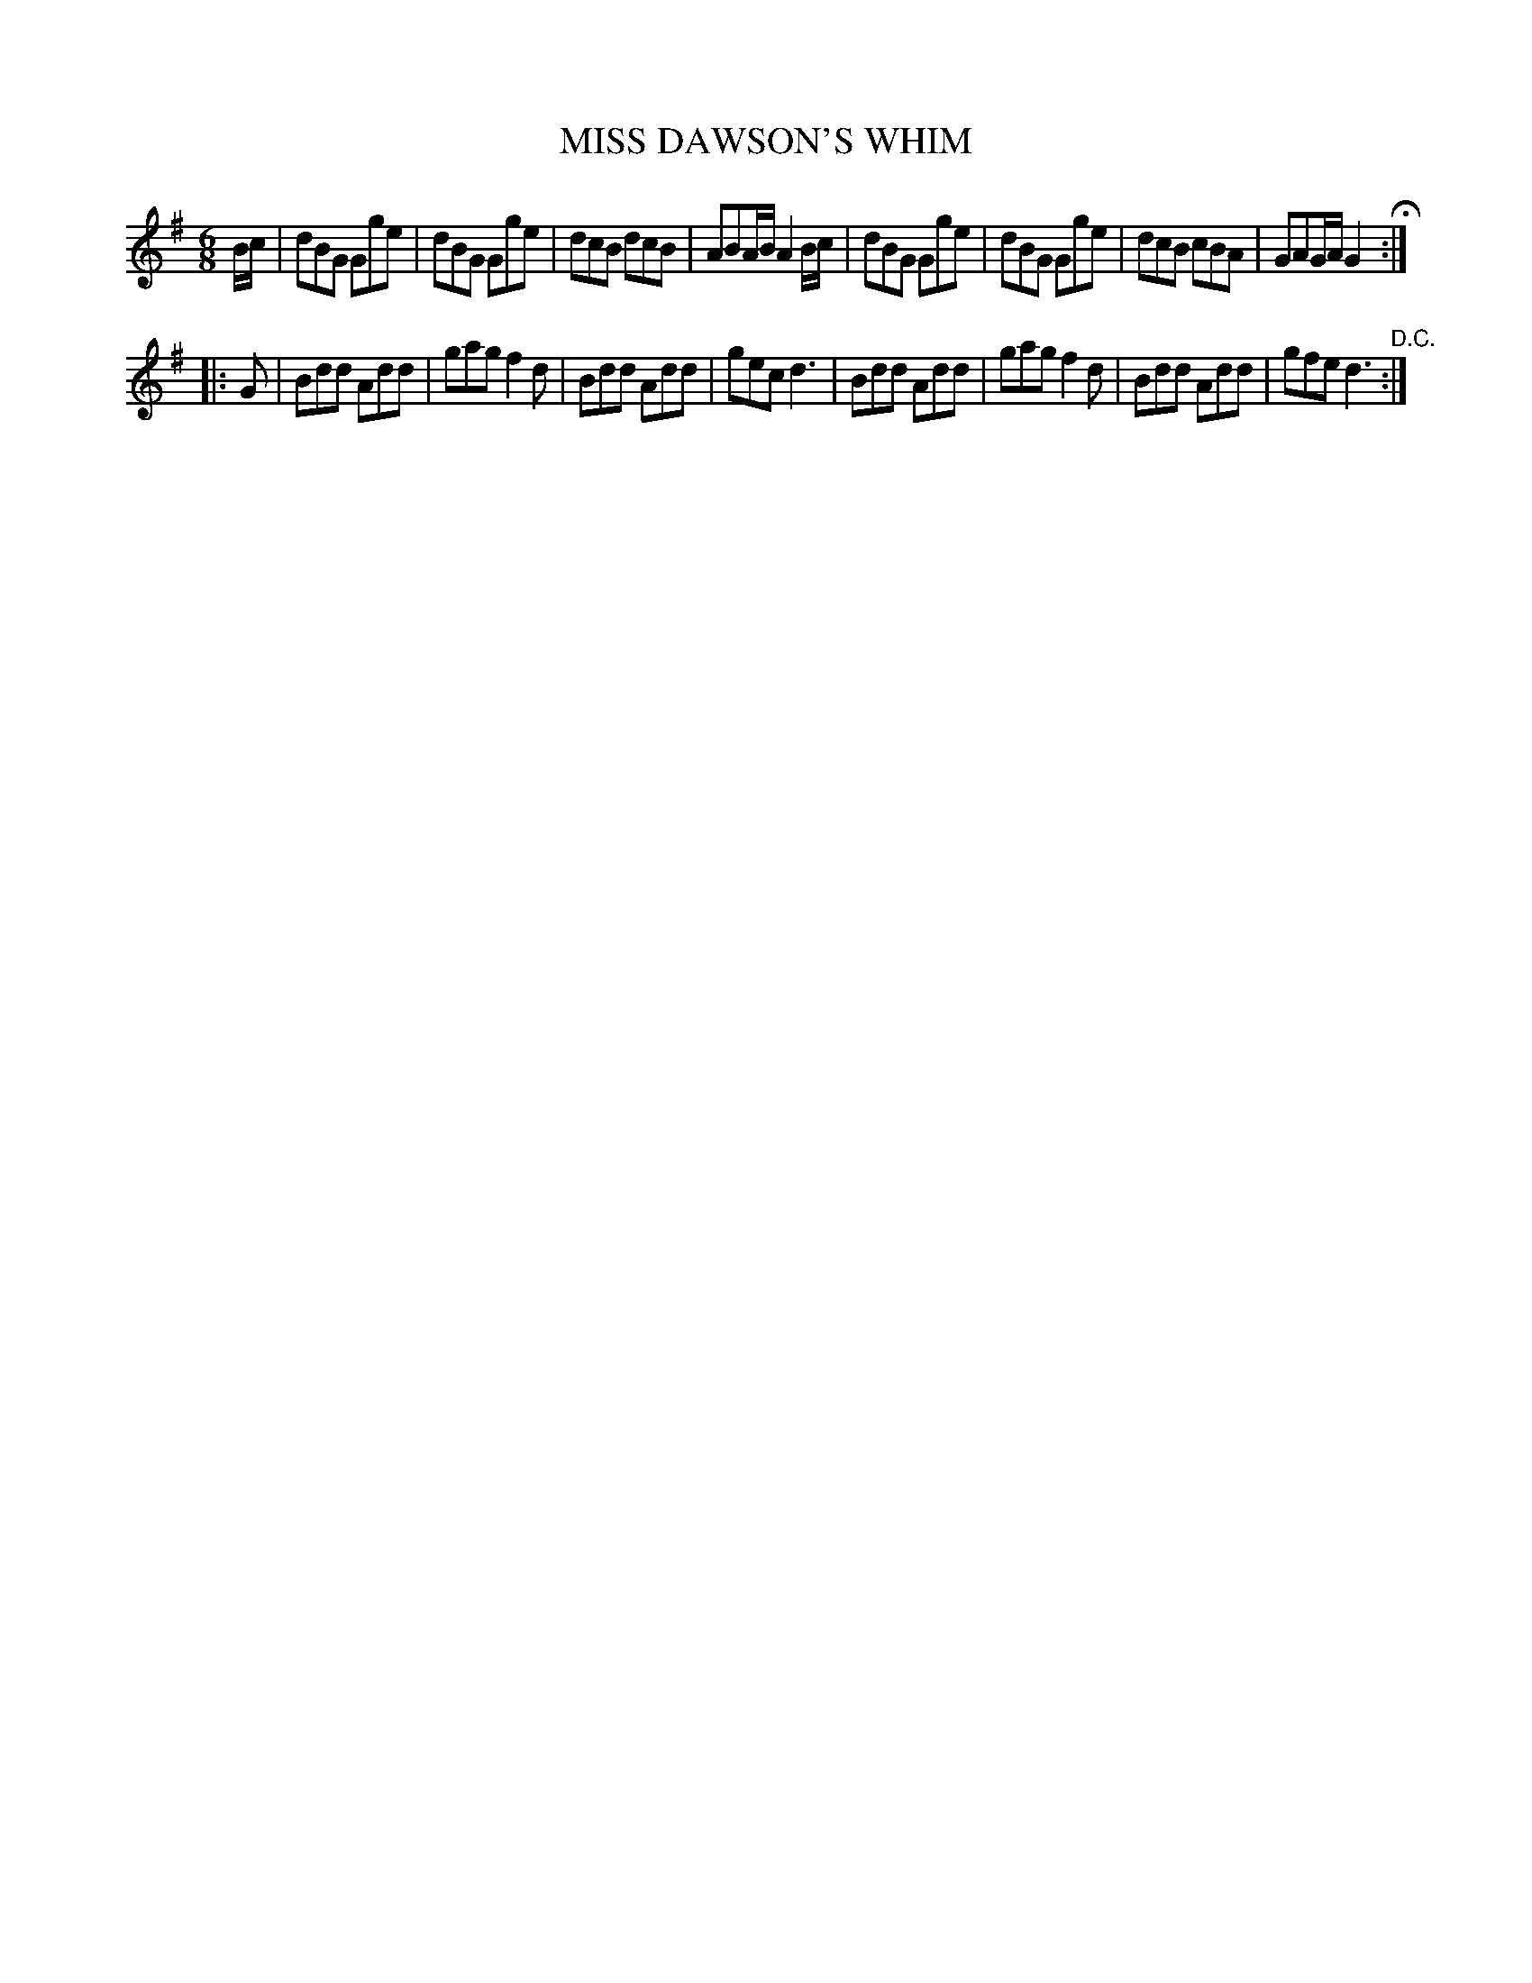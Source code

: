X: 0873
T: MISS DAWSON'S WHIM
B: Oliver Ditson "The Boston Collection of Instrumental Music" 1910 p.87 #3
F: http://conquest.imslp.info/files/imglnks/usimg/8/8f/IMSLP175643-PMLP309456-bostoncollection00bost_bw.pdf
%: 2012 John Chambers <jc:trillian.mit.edu>
M: 6/8
L: 1/8
K: G
B/c/ |\
dBG Gge | dBG Gge | dcB dcB | ABA/B/ A2B/c/ |\
dBG Gge | dBG Gge | dcB cBA | GAG/A/ G2 H:|
|: G |\
Bdd Add | gag f2d | Bdd Add | gec d3 |\
Bdd Add | gag f2d | Bdd Add | gfe d3 "^D.C.":|
